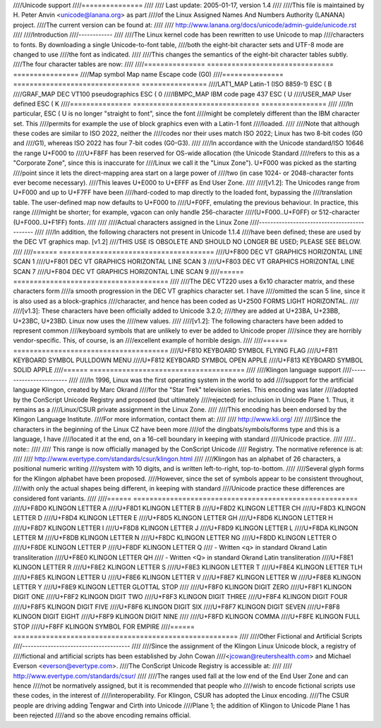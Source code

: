 ////Unicode support
////===============
////
////		 Last update: 2005-01-17, version 1.4
////
////This file is maintained by H. Peter Anvin <unicode@lanana.org> as part
////of the Linux Assigned Names And Numbers Authority (LANANA) project.
////The current version can be found at:
////
////	    http://www.lanana.org/docs/unicode/admin-guide/unicode.rst
////
////Introduction
////------------
////
////The Linux kernel code has been rewritten to use Unicode to map
////characters to fonts.  By downloading a single Unicode-to-font table,
////both the eight-bit character sets and UTF-8 mode are changed to use
////the font as indicated.
////
////This changes the semantics of the eight-bit character tables subtly.
////The four character tables are now:
////
////=============== =============================== ================
////Map symbol	Map name			Escape code (G0)
////=============== =============================== ================
////LAT1_MAP	Latin-1 (ISO 8859-1)		ESC ( B
////GRAF_MAP	DEC VT100 pseudographics	ESC ( 0
////IBMPC_MAP	IBM code page 437		ESC ( U
////USER_MAP	User defined			ESC ( K
////=============== =============================== ================
////
////In particular, ESC ( U is no longer "straight to font", since the font
////might be completely different than the IBM character set.  This
////permits for example the use of block graphics even with a Latin-1 font
////loaded.
////
////Note that although these codes are similar to ISO 2022, neither the
////codes nor their uses match ISO 2022; Linux has two 8-bit codes (G0 and
////G1), whereas ISO 2022 has four 7-bit codes (G0-G3).
////
////In accordance with the Unicode standard/ISO 10646 the range U+F000 to
////U+F8FF has been reserved for OS-wide allocation (the Unicode Standard
////refers to this as a "Corporate Zone", since this is inaccurate for
////Linux we call it the "Linux Zone").  U+F000 was picked as the starting
////point since it lets the direct-mapping area start on a large power of
////two (in case 1024- or 2048-character fonts ever become necessary).
////This leaves U+E000 to U+EFFF as End User Zone.
////
////[v1.2]: The Unicodes range from U+F000 and up to U+F7FF have been
////hard-coded to map directly to the loaded font, bypassing the
////translation table.  The user-defined map now defaults to U+F000 to
////U+F0FF, emulating the previous behaviour.  In practice, this range
////might be shorter; for example, vgacon can only handle 256-character
////(U+F000..U+F0FF) or 512-character (U+F000..U+F1FF) fonts.
////
////
////Actual characters assigned in the Linux Zone
////--------------------------------------------
////
////In addition, the following characters not present in Unicode 1.1.4
////have been defined; these are used by the DEC VT graphics map.  [v1.2]
////THIS USE IS OBSOLETE AND SHOULD NO LONGER BE USED; PLEASE SEE BELOW.
////
////====== ======================================
////U+F800 DEC VT GRAPHICS HORIZONTAL LINE SCAN 1
////U+F801 DEC VT GRAPHICS HORIZONTAL LINE SCAN 3
////U+F803 DEC VT GRAPHICS HORIZONTAL LINE SCAN 7
////U+F804 DEC VT GRAPHICS HORIZONTAL LINE SCAN 9
////====== ======================================
////
////The DEC VT220 uses a 6x10 character matrix, and these characters form
////a smooth progression in the DEC VT graphics character set.  I have
////omitted the scan 5 line, since it is also used as a block-graphics
////character, and hence has been coded as U+2500 FORMS LIGHT HORIZONTAL.
////
////[v1.3]: These characters have been officially added to Unicode 3.2.0;
////they are added at U+23BA, U+23BB, U+23BC, U+23BD.  Linux now uses the
////new values.
////
////[v1.2]: The following characters have been added to represent common
////keyboard symbols that are unlikely to ever be added to Unicode proper
////since they are horribly vendor-specific.  This, of course, is an
////excellent example of horrible design.
////
////====== ======================================
////U+F810 KEYBOARD SYMBOL FLYING FLAG
////U+F811 KEYBOARD SYMBOL PULLDOWN MENU
////U+F812 KEYBOARD SYMBOL OPEN APPLE
////U+F813 KEYBOARD SYMBOL SOLID APPLE
////====== ======================================
////
////Klingon language support
////------------------------
////
////In 1996, Linux was the first operating system in the world to add
////support for the artificial language Klingon, created by Marc Okrand
////for the "Star Trek" television series.	This encoding was later
////adopted by the ConScript Unicode Registry and proposed (but ultimately
////rejected) for inclusion in Unicode Plane 1.  Thus, it remains as a
////Linux/CSUR private assignment in the Linux Zone.
////
////This encoding has been endorsed by the Klingon Language Institute.
////For more information, contact them at:
////
////	http://www.kli.org/
////
////Since the characters in the beginning of the Linux CZ have been more
////of the dingbats/symbols/forms type and this is a language, I have
////located it at the end, on a 16-cell boundary in keeping with standard
////Unicode practice.
////
////.. note::
////
////  This range is now officially managed by the ConScript Unicode
////  Registry.  The normative reference is at:
////
////	http://www.evertype.com/standards/csur/klingon.html
////
////Klingon has an alphabet of 26 characters, a positional numeric writing
////system with 10 digits, and is written left-to-right, top-to-bottom.
////
////Several glyph forms for the Klingon alphabet have been proposed.
////However, since the set of symbols appear to be consistent throughout,
////with only the actual shapes being different, in keeping with standard
////Unicode practice these differences are considered font variants.
////
////======	=======================================================
////U+F8D0	KLINGON LETTER A
////U+F8D1	KLINGON LETTER B
////U+F8D2	KLINGON LETTER CH
////U+F8D3	KLINGON LETTER D
////U+F8D4	KLINGON LETTER E
////U+F8D5	KLINGON LETTER GH
////U+F8D6	KLINGON LETTER H
////U+F8D7	KLINGON LETTER I
////U+F8D8	KLINGON LETTER J
////U+F8D9	KLINGON LETTER L
////U+F8DA	KLINGON LETTER M
////U+F8DB	KLINGON LETTER N
////U+F8DC	KLINGON LETTER NG
////U+F8DD	KLINGON LETTER O
////U+F8DE	KLINGON LETTER P
////U+F8DF	KLINGON LETTER Q
////	- Written <q> in standard Okrand Latin transliteration
////U+F8E0	KLINGON LETTER QH
////	- Written <Q> in standard Okrand Latin transliteration
////U+F8E1	KLINGON LETTER R
////U+F8E2	KLINGON LETTER S
////U+F8E3	KLINGON LETTER T
////U+F8E4	KLINGON LETTER TLH
////U+F8E5	KLINGON LETTER U
////U+F8E6	KLINGON LETTER V
////U+F8E7	KLINGON LETTER W
////U+F8E8	KLINGON LETTER Y
////U+F8E9	KLINGON LETTER GLOTTAL STOP
////
////U+F8F0	KLINGON DIGIT ZERO
////U+F8F1	KLINGON DIGIT ONE
////U+F8F2	KLINGON DIGIT TWO
////U+F8F3	KLINGON DIGIT THREE
////U+F8F4	KLINGON DIGIT FOUR
////U+F8F5	KLINGON DIGIT FIVE
////U+F8F6	KLINGON DIGIT SIX
////U+F8F7	KLINGON DIGIT SEVEN
////U+F8F8	KLINGON DIGIT EIGHT
////U+F8F9	KLINGON DIGIT NINE
////
////U+F8FD	KLINGON COMMA
////U+F8FE	KLINGON FULL STOP
////U+F8FF	KLINGON SYMBOL FOR EMPIRE
////======	=======================================================
////
////Other Fictional and Artificial Scripts
////--------------------------------------
////
////Since the assignment of the Klingon Linux Unicode block, a registry of
////fictional and artificial scripts has been established by John Cowan
////<jcowan@reutershealth.com> and Michael Everson <everson@evertype.com>.
////The ConScript Unicode Registry is accessible at:
////
////	  http://www.evertype.com/standards/csur/
////
////The ranges used fall at the low end of the End User Zone and can hence
////not be normatively assigned, but it is recommended that people who
////wish to encode fictional scripts use these codes, in the interest of
////interoperability.  For Klingon, CSUR has adopted the Linux encoding.
////The CSUR people are driving adding Tengwar and Cirth into Unicode
////Plane 1; the addition of Klingon to Unicode Plane 1 has been rejected
////and so the above encoding remains official.
